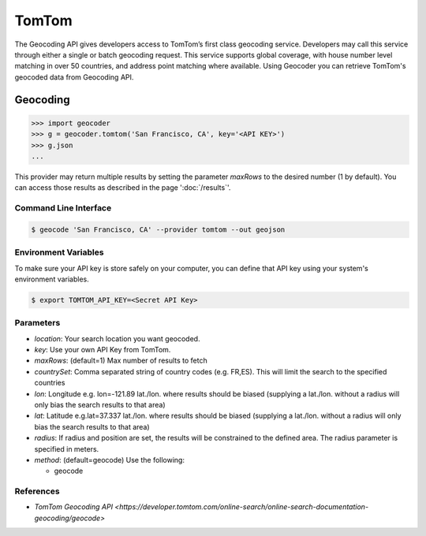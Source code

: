 TomTom
======

The Geocoding API gives developers access to TomTom’s first class geocoding service.
Developers may call this service through either a single or batch geocoding request.
This service supports global coverage, with house number level matching in over 50 countries,
and address point matching where available.
Using Geocoder you can retrieve TomTom's geocoded data from Geocoding API.

Geocoding
~~~~~~~~~

.. code-block:: python

    >>> import geocoder
    >>> g = geocoder.tomtom('San Francisco, CA', key='<API KEY>')
    >>> g.json
    ...

This provider may return multiple results by setting the parameter `maxRows` to the desired number (1 by default). You can access those results as described in the page ':doc:`/results`'.

Command Line Interface
----------------------

.. code-block:: bash

    $ geocode 'San Francisco, CA' --provider tomtom --out geojson

Environment Variables
---------------------

To make sure your API key is store safely on your computer, you can define that API key using your system's environment variables.

.. code-block:: bash

    $ export TOMTOM_API_KEY=<Secret API Key>

Parameters
----------

- `location`: Your search location you want geocoded.
- `key`: Use your own API Key from TomTom.
- `maxRows`: (default=1) Max number of results to fetch
- `countrySet`: Comma separated string of country codes (e.g. FR,ES). This will limit the search to the specified countries
- `lon`: Longitude e.g. lon=-121.89 lat./lon. where results should be biased (supplying a lat./lon. without a radius will only bias the search results to that area)
- `lat`: Latitude e.g.lat=37.337 lat./lon. where results should be biased (supplying a lat./lon. without a radius will only bias the search results to that area)
- `radius`: If radius and position are set, the results will be constrained to the defined area. The radius parameter is specified in meters.
- `method`: (default=geocode) Use the following:

  - geocode

References
----------

- `TomTom Geocoding API <https://developer.tomtom.com/online-search/online-search-documentation-geocoding/geocode>`
